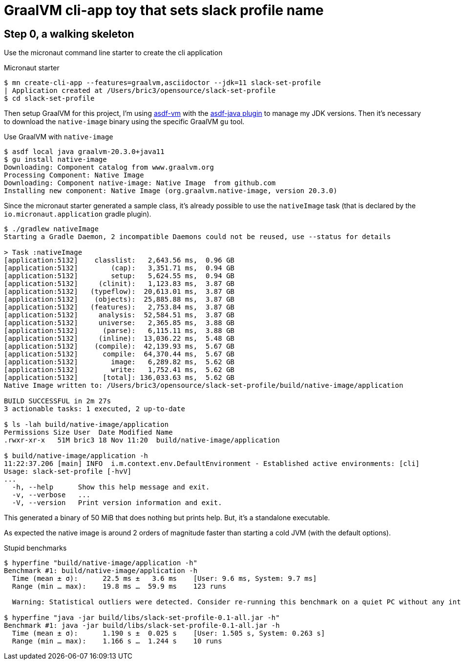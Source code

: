 = GraalVM cli-app toy that sets slack profile name

== Step 0, a walking skeleton

Use the micronaut command line starter to create the cli application

.Micronaut starter
[source, shell]
----
$ mn create-cli-app --features=graalvm,asciidoctor --jdk=11 slack-set-profile
| Application created at /Users/bric3/opensource/slack-set-profile
$ cd slack-set-profile
----

Then setup GraalVM for this project, I'm using https://asdf-vm.com/[asdf-vm]
with the https://github.com/halcyon/asdf-java[asdf-java plugin] to manage my
JDK versions. Then it's necessary to download the `native-image` binary using
the specific GraalVM `gu` tool.

.Use GraalVM with `native-image`
[source, shell]
----
$ asdf local java graalvm-20.3.0+java11
$ gu install native-image
Downloading: Component catalog from www.graalvm.org
Processing Component: Native Image
Downloading: Component native-image: Native Image  from github.com
Installing new component: Native Image (org.graalvm.native-image, version 20.3.0)
----

Since the micronaut starter generated a sample class, it's already possible
to use the `nativeImage` task (that is declared by the `io.micronaut.application`
gradle plugin).

[source, shell]
----
$ ./gradlew nativeImage
Starting a Gradle Daemon, 2 incompatible Daemons could not be reused, use --status for details

> Task :nativeImage
[application:5132]    classlist:   2,643.56 ms,  0.96 GB
[application:5132]        (cap):   3,351.71 ms,  0.94 GB
[application:5132]        setup:   5,624.55 ms,  0.94 GB
[application:5132]     (clinit):   1,123.83 ms,  3.87 GB
[application:5132]   (typeflow):  20,613.01 ms,  3.87 GB
[application:5132]    (objects):  25,885.88 ms,  3.87 GB
[application:5132]   (features):   2,753.84 ms,  3.87 GB
[application:5132]     analysis:  52,584.51 ms,  3.87 GB
[application:5132]     universe:   2,365.85 ms,  3.88 GB
[application:5132]      (parse):   6,115.11 ms,  3.88 GB
[application:5132]     (inline):  13,036.22 ms,  5.48 GB
[application:5132]    (compile):  42,139.93 ms,  5.67 GB
[application:5132]      compile:  64,370.44 ms,  5.67 GB
[application:5132]        image:   6,289.82 ms,  5.62 GB
[application:5132]        write:   1,752.41 ms,  5.62 GB
[application:5132]      [total]: 136,033.63 ms,  5.62 GB
Native Image written to: /Users/bric3/opensource/slack-set-profile/build/native-image/application

BUILD SUCCESSFUL in 2m 27s
3 actionable tasks: 1 executed, 2 up-to-date

$ ls -lah build/native-image/application
Permissions Size User  Date Modified Name
.rwxr-xr-x   51M bric3 18 Nov 11:20  build/native-image/application

$ build/native-image/application -h
11:22:37.206 [main] INFO  i.m.context.env.DefaultEnvironment - Established active environments: [cli]
Usage: slack-set-profile [-hvV]
...
  -h, --help      Show this help message and exit.
  -v, --verbose   ...
  -V, --version   Print version information and exit.
----

This generated a binary of 50 MiB that does nothing but prints help.
But, it's a standalone executable.

As expected the native image is around 2 orders of magnitude faster than
starting a cold JVM (with the default options).

.Stupid benchmarks
[source, shell]
----
$ hyperfine "build/native-image/application -h"
Benchmark #1: build/native-image/application -h
  Time (mean ± σ):      22.5 ms ±   3.6 ms    [User: 9.6 ms, System: 9.7 ms]
  Range (min … max):    19.8 ms …  59.9 ms    123 runs

  Warning: Statistical outliers were detected. Consider re-running this benchmark on a quiet PC without any interferences from other programs. It might help to use the '--warmup' or '--prepare' options.

$ hyperfine "java -jar build/libs/slack-set-profile-0.1-all.jar -h"
Benchmark #1: java -jar build/libs/slack-set-profile-0.1-all.jar -h
  Time (mean ± σ):      1.190 s ±  0.025 s    [User: 1.505 s, System: 0.263 s]
  Range (min … max):    1.166 s …  1.244 s    10 runs


----




